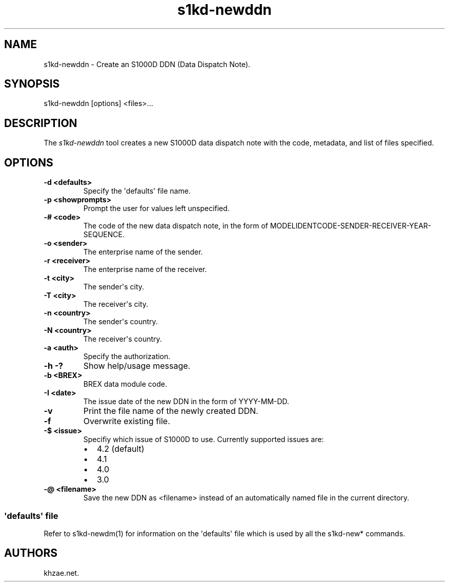 .\" Automatically generated by Pandoc 1.19.2.1
.\"
.TH "s1kd\-newddn" "1" "2017\-11\-14" "" "General Commands Manual"
.hy
.SH NAME
.PP
s1kd\-newddn \- Create an S1000D DDN (Data Dispatch Note).
.SH SYNOPSIS
.PP
s1kd\-newddn [options] <files>...
.SH DESCRIPTION
.PP
The \f[I]s1kd\-newddn\f[] tool creates a new S1000D data dispatch note
with the code, metadata, and list of files specified.
.SH OPTIONS
.TP
.B \-d <defaults>
Specify the \[aq]defaults\[aq] file name.
.RS
.RE
.TP
.B \-p <showprompts>
Prompt the user for values left unspecified.
.RS
.RE
.TP
.B \-# <code>
The code of the new data dispatch note, in the form of
MODELIDENTCODE\-SENDER\-RECEIVER\-YEAR\-SEQUENCE.
.RS
.RE
.TP
.B \-o <sender>
The enterprise name of the sender.
.RS
.RE
.TP
.B \-r <receiver>
The enterprise name of the receiver.
.RS
.RE
.TP
.B \-t <city>
The sender\[aq]s city.
.RS
.RE
.TP
.B \-T <city>
The receiver\[aq]s city.
.RS
.RE
.TP
.B \-n <country>
The sender\[aq]s country.
.RS
.RE
.TP
.B \-N <country>
The receiver\[aq]s country.
.RS
.RE
.TP
.B \-a <auth>
Specify the authorization.
.RS
.RE
.TP
.B \-h \-?
Show help/usage message.
.RS
.RE
.TP
.B \-b <BREX>
BREX data module code.
.RS
.RE
.TP
.B \-I <date>
The issue date of the new DDN in the form of YYYY\-MM\-DD.
.RS
.RE
.TP
.B \-v
Print the file name of the newly created DDN.
.RS
.RE
.TP
.B \-f
Overwrite existing file.
.RS
.RE
.TP
.B \-$ <issue>
Specifiy which issue of S1000D to use.
Currently supported issues are:
.RS
.IP \[bu] 2
4.2 (default)
.IP \[bu] 2
4.1
.IP \[bu] 2
4.0
.IP \[bu] 2
3.0
.RE
.TP
.B \-\@ <filename>
Save the new DDN as <filename> instead of an automatically named file in
the current directory.
.RS
.RE
.SS \[aq]defaults\[aq] file
.PP
Refer to s1kd\-newdm(1) for information on the \[aq]defaults\[aq] file
which is used by all the s1kd\-new* commands.
.SH AUTHORS
khzae.net.
